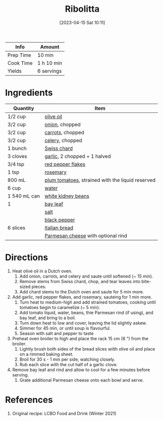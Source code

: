 :PROPERTIES:
:ID:       39bbf3f7-3f0f-43b7-9546-df0909a1f94d
:END:
#+TITLE: Ribolitta
#+DATE: [2023-04-15 Sat 10:11]
#+LAST_MODIFIED: [2023-04-15 Sat 10:27]
#+FILETAGS: :soups:vegetarian:recipes:

| Info      | Amount     |
|-----------+------------|
| Prep Time | 10 min     |
| Cook Time | 1 h 10 min |
| Yields    | 6 servings |

* Ingredients

  | Quantity     | Item                                             |
  |--------------+--------------------------------------------------|
  | 1/2 cup      | [[id:a3cbe672-676d-4ce9-b3d5-2ab7cdef6810][olive oil]]                                        |
  | 3/2 cup      | [[id:8a695016-03b5-4059-9a54-668f3b794e33][onion]], chopped                                   |
  | 3/2 cup      | [[id:3bff7e0c-815d-44cd-ae7b-296924ca59b0][carrots]], chopped                                 |
  | 3/2 cup      | [[id:83c6ab82-bb15-4724-a51e-77237cb01b95][celery]], chopped                                  |
  | 1 bunch      | [[id:627cde61-8356-42ba-a61b-e5d57c1705fc][Swiss chard]]                                      |
  | 3 cloves     | [[id:f120187f-f080-4f7c-b2cc-72dc56228a07][garlic]], 2 chopped + 1 halved                     |
  | 3/4 tsp      | [[id:f19e1410-5db4-4f98-ae57-a40c7cec7912][red pepper flakes]]                                |
  | 1 tsp        | [[id:473555c6-ad53-42f0-9301-71ed769e25e8][rosemary]]                                         |
  | 800 mL       | [[id:4f47a6bf-1020-4d5f-bead-f6b18e2ba80f][plum tomatoes]], strained with the liquid reserved |
  | 6 cup        | [[id:970d7f49-6f00-4caf-b73f-90d3e7f5039c][water]]                                            |
  | 1 540 mL can | [[id:a3627a71-6d74-4b45-bc14-4b0ad3f519e5][white kidney beans]]                               |
  | 1            | [[id:e2e9621c-0f45-41ca-b381-22b8fa8694b9][bay leaf]]                                         |
  |              | [[id:505e3767-00ab-4806-8966-555302b06297][salt]]                                             |
  |              | [[id:68516e6c-ad08-45fd-852b-ba45ce50a68b][black pepper]]                                     |
  | 6 slices     | [[id:9dcac603-639f-4586-90e6-2a53a80b3365][Italian bread]]                                    |
  |              | [[id:a2ed6c9e-2e2c-4918-b61b-78c3c9d36c8c][Parmesan cheese]] with optional rind               |

* Directions

  1. Heat olive oil in a Dutch oven.
	 1. Add onion, carrots, and celery and saute until softened (~ 15 min).
	 2. Remove stems from Swiss chard, chop, and tear leaves into bite-sized pieces.
	 3. Add chard stems to the Dutch oven and saute for 5 min more.
  2. Add garlic, red pepper flakes, and rosemary, sauteing for 1 min more.
	 1. Turn heat to medium-high and add strained tomatoes, cooking until tomatoes begin to caramelize (~ 5 min).
	 2. Add tomato liquid, water, beans, thie Parmesan rind (if using), and bay leaf, and bring to a boil.
	 3. Turn down heat to low and cover, leaving the lid slightly askew.
	 4. Simmer for 45 min, or until soup is flavourful.
	 5. Season with salt and pepper to taste
  3. Preheat oven broiler to high and place the rack 15 cm (6 ") from the broiler.
	 1. Lightly brush both sides of the bread slices wiith olive oil and place on a rimmed baking sheet.
	 2. Broil for 30 s - 1 min per side, watching closely.
	 3. Rub each slice with the cut half of a garlic clove.
  4. Remove bay leaf and rind and allow to cool for a few minutes before serving.
	 1. Grate additional Parmesan cheese onto each bowl and serve.

* References

  1. Original recipe: LCBO Food and Drink (Winter 2021)

